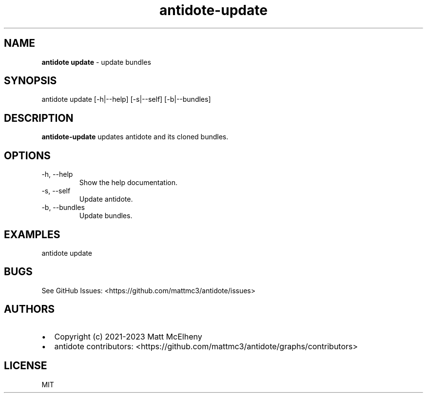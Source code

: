 .\" Automatically generated by Pandoc 3.1.8
.\"
.TH "antidote-update" "1" "" "" "Antidote Manual"
.SH NAME
\f[B]antidote update\f[R] - update bundles
.SH SYNOPSIS
.PP
antidote update [-h|--help] [-s|--self] [-b|--bundles]
.SH DESCRIPTION
\f[B]antidote-update\f[R] updates antidote and its cloned bundles.
.SH OPTIONS
.TP
-h, --help
Show the help documentation.
.TP
-s, --self
Update antidote.
.TP
-b, --bundles
Update bundles.
.SH EXAMPLES
.PP
antidote update
.SH BUGS
See GitHub Issues: <https://github.com/mattmc3/antidote/issues>
.SH AUTHORS
.IP \[bu] 2
Copyright (c) 2021-2023 Matt McElheny
.IP \[bu] 2
antidote contributors:
<https://github.com/mattmc3/antidote/graphs/contributors>
.SH LICENSE
MIT
